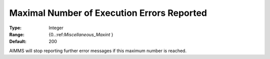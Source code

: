 

.. _Options_Stop_Criteria_-_Maximal_Number:


Maximal Number of Execution Errors Reported
===========================================



:Type:	Integer	
:Range:	{0..:ref:`Miscellaneous_Maxint`  }	
:Default:	200	



AIMMS will stop reporting further error messages if this maximum number is reached.



